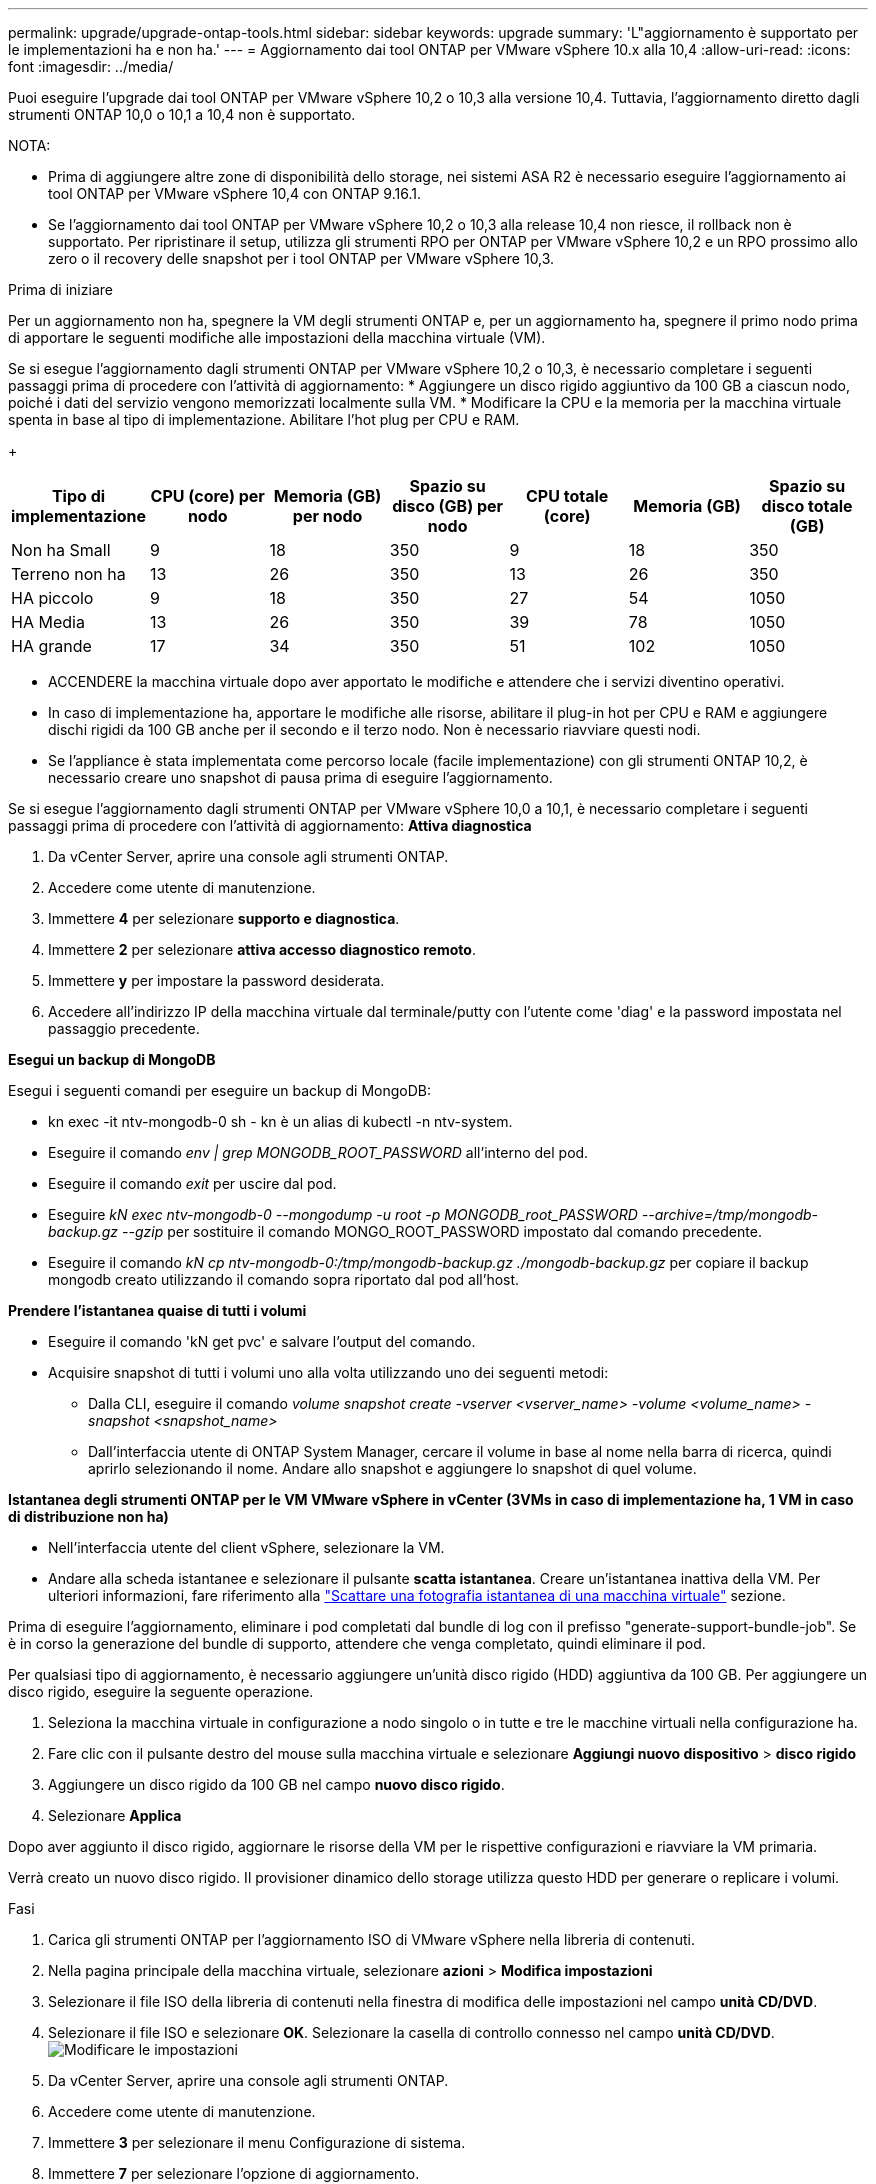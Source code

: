 ---
permalink: upgrade/upgrade-ontap-tools.html 
sidebar: sidebar 
keywords: upgrade 
summary: 'L"aggiornamento è supportato per le implementazioni ha e non ha.' 
---
= Aggiornamento dai tool ONTAP per VMware vSphere 10.x alla 10,4
:allow-uri-read: 
:icons: font
:imagesdir: ../media/


[role="lead"]
Puoi eseguire l'upgrade dai tool ONTAP per VMware vSphere 10,2 o 10,3 alla versione 10,4. Tuttavia, l'aggiornamento diretto dagli strumenti ONTAP 10,0 o 10,1 a 10,4 non è supportato.

NOTA:

* Prima di aggiungere altre zone di disponibilità dello storage, nei sistemi ASA R2 è necessario eseguire l'aggiornamento ai tool ONTAP per VMware vSphere 10,4 con ONTAP 9.16.1.
* Se l'aggiornamento dai tool ONTAP per VMware vSphere 10,2 o 10,3 alla release 10,4 non riesce, il rollback non è supportato. Per ripristinare il setup, utilizza gli strumenti RPO per ONTAP per VMware vSphere 10,2 e un RPO prossimo allo zero o il recovery delle snapshot per i tool ONTAP per VMware vSphere 10,3.


.Prima di iniziare
Per un aggiornamento non ha, spegnere la VM degli strumenti ONTAP e, per un aggiornamento ha, spegnere il primo nodo prima di apportare le seguenti modifiche alle impostazioni della macchina virtuale (VM).

Se si esegue l'aggiornamento dagli strumenti ONTAP per VMware vSphere 10,2 o 10,3, è necessario completare i seguenti passaggi prima di procedere con l'attività di aggiornamento: * Aggiungere un disco rigido aggiuntivo da 100 GB a ciascun nodo, poiché i dati del servizio vengono memorizzati localmente sulla VM. * Modificare la CPU e la memoria per la macchina virtuale spenta in base al tipo di implementazione. Abilitare l'hot plug per CPU e RAM.

+

|===
| Tipo di implementazione | CPU (core) per nodo | Memoria (GB) per nodo | Spazio su disco (GB) per nodo | CPU totale (core) | Memoria (GB) | Spazio su disco totale (GB) 


| Non ha Small | 9 | 18 | 350 | 9 | 18 | 350 


| Terreno non ha | 13 | 26 | 350 | 13 | 26 | 350 


| HA piccolo | 9 | 18 | 350 | 27 | 54 | 1050 


| HA Media | 13 | 26 | 350 | 39 | 78 | 1050 


| HA grande | 17 | 34 | 350 | 51 | 102 | 1050 
|===
* ACCENDERE la macchina virtuale dopo aver apportato le modifiche e attendere che i servizi diventino operativi.
* In caso di implementazione ha, apportare le modifiche alle risorse, abilitare il plug-in hot per CPU e RAM e aggiungere dischi rigidi da 100 GB anche per il secondo e il terzo nodo. Non è necessario riavviare questi nodi.
* Se l'appliance è stata implementata come percorso locale (facile implementazione) con gli strumenti ONTAP 10,2, è necessario creare uno snapshot di pausa prima di eseguire l'aggiornamento.


Se si esegue l'aggiornamento dagli strumenti ONTAP per VMware vSphere 10,0 a 10,1, è necessario completare i seguenti passaggi prima di procedere con l'attività di aggiornamento: *Attiva diagnostica*

. Da vCenter Server, aprire una console agli strumenti ONTAP.
. Accedere come utente di manutenzione.
. Immettere *4* per selezionare *supporto e diagnostica*.
. Immettere *2* per selezionare *attiva accesso diagnostico remoto*.
. Immettere *y* per impostare la password desiderata.
. Accedere all'indirizzo IP della macchina virtuale dal terminale/putty con l'utente come 'diag' e la password impostata nel passaggio precedente.


*Esegui un backup di MongoDB*

Esegui i seguenti comandi per eseguire un backup di MongoDB:

* kn exec -it ntv-mongodb-0 sh - kn è un alias di kubectl -n ntv-system.
* Eseguire il comando _env | grep MONGODB_ROOT_PASSWORD_ all'interno del pod.
* Eseguire il comando _exit_ per uscire dal pod.
* Eseguire _kN exec ntv-mongodb-0 --mongodump -u root -p MONGODB_root_PASSWORD --archive=/tmp/mongodb-backup.gz --gzip_ per sostituire il comando MONGO_ROOT_PASSWORD impostato dal comando precedente.
* Eseguire il comando _kN cp ntv-mongodb-0:/tmp/mongodb-backup.gz ./mongodb-backup.gz_ per copiare il backup mongodb creato utilizzando il comando sopra riportato dal pod all'host.


*Prendere l'istantanea quaise di tutti i volumi*

* Eseguire il comando 'kN get pvc' e salvare l'output del comando.
* Acquisire snapshot di tutti i volumi uno alla volta utilizzando uno dei seguenti metodi:
+
** Dalla CLI, eseguire il comando _volume snapshot create -vserver <vserver_name> -volume <volume_name> -snapshot <snapshot_name>_
** Dall'interfaccia utente di ONTAP System Manager, cercare il volume in base al nome nella barra di ricerca, quindi aprirlo selezionando il nome. Andare allo snapshot e aggiungere lo snapshot di quel volume.




*Istantanea degli strumenti ONTAP per le VM VMware vSphere in vCenter (3VMs in caso di implementazione ha, 1 VM in caso di distribuzione non ha)*

* Nell'interfaccia utente del client vSphere, selezionare la VM.
* Andare alla scheda istantanee e selezionare il pulsante *scatta istantanea*. Creare un'istantanea inattiva della VM. Per ulteriori informazioni, fare riferimento alla https://techdocs.broadcom.com/us/en/vmware-cis/vsphere/vsphere/8-0/take-snapshots-of-a-virtual-machine.html["Scattare una fotografia istantanea di una macchina virtuale"^] sezione.


Prima di eseguire l'aggiornamento, eliminare i pod completati dal bundle di log con il prefisso "generate-support-bundle-job". Se è in corso la generazione del bundle di supporto, attendere che venga completato, quindi eliminare il pod.

Per qualsiasi tipo di aggiornamento, è necessario aggiungere un'unità disco rigido (HDD) aggiuntiva da 100 GB. Per aggiungere un disco rigido, eseguire la seguente operazione.

. Seleziona la macchina virtuale in configurazione a nodo singolo o in tutte e tre le macchine virtuali nella configurazione ha.
. Fare clic con il pulsante destro del mouse sulla macchina virtuale e selezionare *Aggiungi nuovo dispositivo* > *disco rigido*
. Aggiungere un disco rigido da 100 GB nel campo *nuovo disco rigido*.
. Selezionare *Applica*


Dopo aver aggiunto il disco rigido, aggiornare le risorse della VM per le rispettive configurazioni e riavviare la VM primaria.

Verrà creato un nuovo disco rigido. Il provisioner dinamico dello storage utilizza questo HDD per generare o replicare i volumi.

.Fasi
. Carica gli strumenti ONTAP per l'aggiornamento ISO di VMware vSphere nella libreria di contenuti.
. Nella pagina principale della macchina virtuale, selezionare *azioni* > *Modifica impostazioni*
. Selezionare il file ISO della libreria di contenuti nella finestra di modifica delle impostazioni nel campo *unità CD/DVD*.
. Selezionare il file ISO e selezionare *OK*. Selezionare la casella di controllo connesso nel campo *unità CD/DVD*. image:../media/primaryvm-edit-settings.png["Modificare le impostazioni"]
. Da vCenter Server, aprire una console agli strumenti ONTAP.
. Accedere come utente di manutenzione.
. Immettere *3* per selezionare il menu Configurazione di sistema.
. Immettere *7* per selezionare l'opzione di aggiornamento.
. Quando si esegue l'aggiornamento, le seguenti azioni vengono eseguite automaticamente:
+
.. Aggiornamento del certificato
.. Aggiornamento del plug-in remoto




Dopo l'aggiornamento ai tool ONTAP per VMware vSphere 10,4, puoi:

* Disattivare i servizi dall'interfaccia utente di Manager
* Passaggio da un setup non ha a un setup ha
* Scala in verticale una configurazione piccola non ha un supporto non ha o una configurazione ha media o grande.
* In caso di aggiornamento non ha, riavviare la macchina virtuale degli strumenti ONTAP per riflettere le modifiche. In caso di upgrade ha, riavviare il primo nodo per riflettere le modifiche sul nodo.


.Cosa succederà
Dopo aver eseguito l'aggiornamento dalle versioni precedenti degli strumenti ONTAP per VMware vSphere alla versione 10,4, eseguire nuovamente la scansione degli adattatori SRA per verificare che i dettagli vengano aggiornati nella pagina adattatori di replica dello storage per il ripristino dei siti live di VMware.

Una volta completato l'aggiornamento, eliminare manualmente i Trident Volumes da ONTAP seguendo la procedura indicata di seguito:


NOTE: Questi passaggi non sono necessari se i tool ONTAP per VMware vSphere 10,1 o 10,2 erano in configurazioni non ha piccole o medie (percorso locale).

. Da vCenter Server, aprire una console agli strumenti ONTAP.
. Accedere come utente di manutenzione.
. Immettere *4* per selezionare il menu *supporto e diagnostica*.
. Immettere *1* per selezionare l'opzione *Access Diagnostics shell*.
. Eseguire il seguente comando
+
[listing]
----
sudo python3 /home/maint/scripts/ontap_cleanup.py
----
. Immettere il nome utente e la password di ONTAP


Eliminazione di tutti i volumi Trident in ONTAP utilizzati nei tool ONTAP per VMware vSphere 10,1/10,2.

.Informazioni correlate
link:../migrate/migrate-to-latest-ontaptools.html["Migrazione dai tool ONTAP per VMware vSphere 9.xx a 10,4"]
